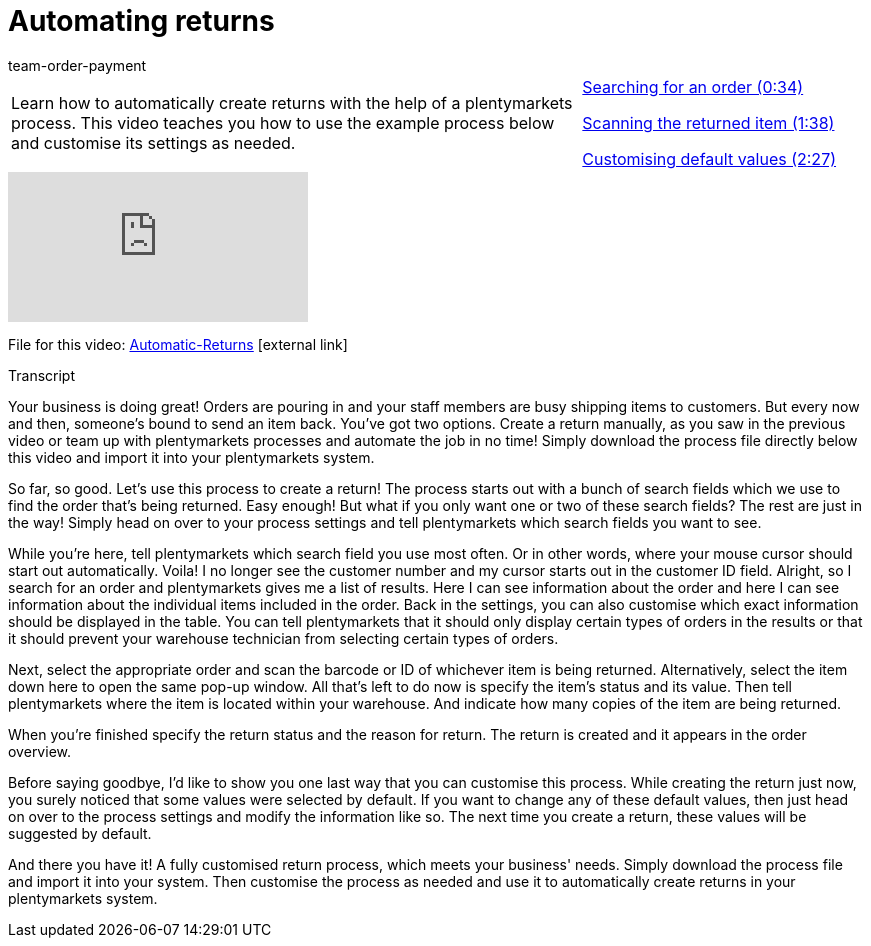 = Automating returns
:index: false
:id: BLSVIHS
:author: team-order-payment

//tag::introduction[]
[cols="2, 1" grid=none]
|===
|Learn how to automatically create returns with the help of a plentymarkets process. This video teaches you how to use the example process below and customise its settings as needed.
|<<videos/order-processing/returns-and-cancellations/automatic-returns-search-order#video, Searching for an order (0:34)>>

<<videos/order-processing/returns-and-cancellations/automatic-returns-scanning-items#video, Scanning the returned item (1:38)>>

<<videos/order-processing/returns-and-cancellations/automatic-returns-default-values#video, Customising default values (2:27)>>


|===
//end::introduction[]


video::243256565[vimeo]

File for this video:
link:https://cdn02.plentymarkets.com/pmsbpnokwu6a/frontend/plentyprocess/Automatic-Returns_2017_11_17_08_.plentyprocess[Automatic-Returns]{nbsp}icon:external-link[]

// tag::transcript[]
[.collapseBox]
.Transcript
--

Your business is doing great! Orders are pouring in and your staff members are busy shipping items to customers.
But every now and then, someone's bound to send an item back.
You've got two options.
Create a return manually, as you saw in the previous video or team up with plentymarkets processes and automate the job in no time!
Simply download the process file directly below this video and import it into your plentymarkets system.

So far, so good. Let's use this process to create a return!
The process starts out with a bunch of search fields which we use to find the order that's being returned.
Easy enough! But what if you only want one or two of these search fields? The rest are just in the way!
Simply head on over to your process settings and tell plentymarkets which search fields you want to see.

While you're here, tell plentymarkets which search field you use most often. Or in other words, where your mouse cursor should start out automatically.
Voila! I no longer see the customer number and my cursor starts out in the customer ID field.
Alright, so I search for an order and plentymarkets gives me a list of results.
Here I can see information about the order and here I can see information about the individual items included in the order.
Back in the settings, you can also customise which exact information should be displayed in the table.
You can tell plentymarkets that it should only display certain types of orders in the results or that it should prevent your warehouse technician from selecting certain types of orders.

Next, select the appropriate order and scan the barcode or ID of whichever item is being returned.
Alternatively, select the item down here to open the same pop-up window.
All that's left to do now is specify the item's status and its value.
Then tell plentymarkets where the item is located within your warehouse.
And indicate how many copies of the item are being returned.

When you're finished specify the return status and the reason for return.
The return is created and it appears in the order overview.

Before saying goodbye, I'd like to show you one last way that you can customise this process.
While creating the return just now, you surely noticed that some values were selected by default.
If you want to change any of these default values, then just head on over to the process settings and modify the information like so.
The next time you create a return, these values will be suggested by default.

And there you have it! A fully customised return process, which meets your business' needs.
Simply download the process file and import it into your system.
Then customise the process as needed and use it to automatically create returns in your plentymarkets system.
